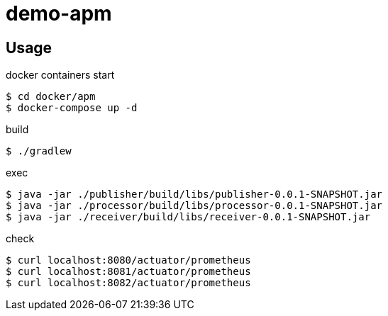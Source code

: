 = demo-apm

== Usage

docker containers start::

[source,sh]
----
$ cd docker/apm
$ docker-compose up -d
----

build::

[source,sh]
----
$ ./gradlew
----

exec::

[source,sh]
----
$ java -jar ./publisher/build/libs/publisher-0.0.1-SNAPSHOT.jar
$ java -jar ./processor/build/libs/processor-0.0.1-SNAPSHOT.jar
$ java -jar ./receiver/build/libs/receiver-0.0.1-SNAPSHOT.jar
----

check::

[source,sh]
----
$ curl localhost:8080/actuator/prometheus
$ curl localhost:8081/actuator/prometheus
$ curl localhost:8082/actuator/prometheus
----
